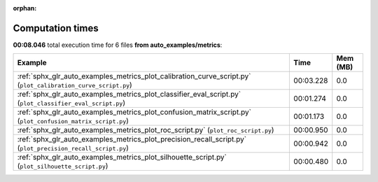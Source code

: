 
:orphan:

.. _sphx_glr_auto_examples_metrics_sg_execution_times:


Computation times
=================
**00:08.046** total execution time for 6 files **from auto_examples/metrics**:

.. container::

  .. raw:: html

    <style scoped>
    <link href="https://cdnjs.cloudflare.com/ajax/libs/twitter-bootstrap/5.3.0/css/bootstrap.min.css" rel="stylesheet" />
    <link href="https://cdn.datatables.net/1.13.6/css/dataTables.bootstrap5.min.css" rel="stylesheet" />
    </style>
    <script src="https://code.jquery.com/jquery-3.7.0.js"></script>
    <script src="https://cdn.datatables.net/1.13.6/js/jquery.dataTables.min.js"></script>
    <script src="https://cdn.datatables.net/1.13.6/js/dataTables.bootstrap5.min.js"></script>
    <script type="text/javascript" class="init">
    $(document).ready( function () {
        $('table.sg-datatable').DataTable({order: [[1, 'desc']]});
    } );
    </script>

  .. list-table::
   :header-rows: 1
   :class: table table-striped sg-datatable

   * - Example
     - Time
     - Mem (MB)
   * - :ref:`sphx_glr_auto_examples_metrics_plot_calibration_curve_script.py` (``plot_calibration_curve_script.py``)
     - 00:03.228
     - 0.0
   * - :ref:`sphx_glr_auto_examples_metrics_plot_classifier_eval_script.py` (``plot_classifier_eval_script.py``)
     - 00:01.274
     - 0.0
   * - :ref:`sphx_glr_auto_examples_metrics_plot_confusion_matrix_script.py` (``plot_confusion_matrix_script.py``)
     - 00:01.173
     - 0.0
   * - :ref:`sphx_glr_auto_examples_metrics_plot_roc_script.py` (``plot_roc_script.py``)
     - 00:00.950
     - 0.0
   * - :ref:`sphx_glr_auto_examples_metrics_plot_precision_recall_script.py` (``plot_precision_recall_script.py``)
     - 00:00.942
     - 0.0
   * - :ref:`sphx_glr_auto_examples_metrics_plot_silhouette_script.py` (``plot_silhouette_script.py``)
     - 00:00.480
     - 0.0

